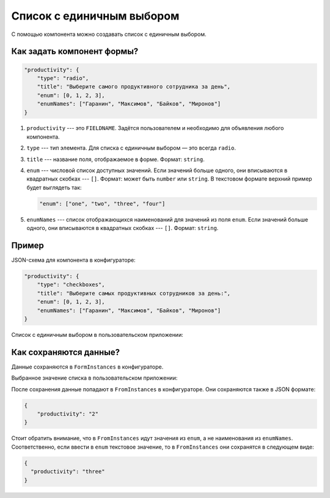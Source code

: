 Список c единичным выбором
==========================

С помощью компонента можно создавать список c единичным выбором.

Как задать компонент формы?
---------------------------

.. code-block:: json
    
    "productivity": {
        "type": "radio",
        "title": "Выберите самого продуктивного сотрудника за день",
        "enum": [0, 1, 2, 3],
        "enumNames": ["Гаранин", "Максимов", "Байков", "Миронов"]
    }

#.  ``productivity`` --- это ``FIELDNAME``. Задётся пользователем и необходимо для объявления любого компонента.
#.  ``type`` --- тип элемента. Для списка с единичным выбором — это всегда ``radio``.
#.  ``title`` --- название поля, отображаемое в форме. Формат: ``string``.    
#.  ``enum`` --- числовой список доступных значений.
    Если значений больше одного, они вписываются в квадратных скобках --- ``[]``.
    Формат: может быть ``number`` или ``string``. В текстовом формате верхний пример будет выглядеть так:
        
    .. code-block:: json
        
        "enum": ["one", "two", "three", "four"]

#.  ``enumNames`` --- список отображающихся наименований для значений из поля ``enum``.
    Если значений больше одного, они вписываются в квадратных скобках --- ``[]``. Формат: ``string``.

Пример
------

JSON-схема для компонента в конфигураторе:

.. code-block:: json
    
    "productivity": {
        "type": "checkboxes",
        "title": "Выберите самых продуктивных сотрудников за день:",
        "enum": [0, 1, 2, 3],
        "enumNames": ["Гаранин", "Максимов", "Байков", "Миронов"]
    }

Список с единичным выбором в пользовательском приложении:

.. image:: images/radio-screen-1.png
    :alt: Пример компонента
    :align: center

Как сохраняются данные?
-----------------------

Данные сохраняются в ``FormInstances`` в конфигураторе.

Выбранное значение списка в пользовательском приложении:

.. image:: images/radio-screen-2.png
    :alt: Пример компонента 
    :align: center

После сохранения данные попадают в ``FromInstances`` в конфигураторе. Они сохраняются также в JSON формате:

.. code-block:: json

    {
        "productivity": "2"
    }

Стоит обратить внимание, что в ``FromInstances`` идут значения из ``enum``, а не наименования из ``enumNames``.
Соответственно, если ввести в ``enum`` текстовое значение, то в ``FromInstances`` они сохранятся в следующем виде:

.. code-block:: json

    {
      "productivity": "three"
    }